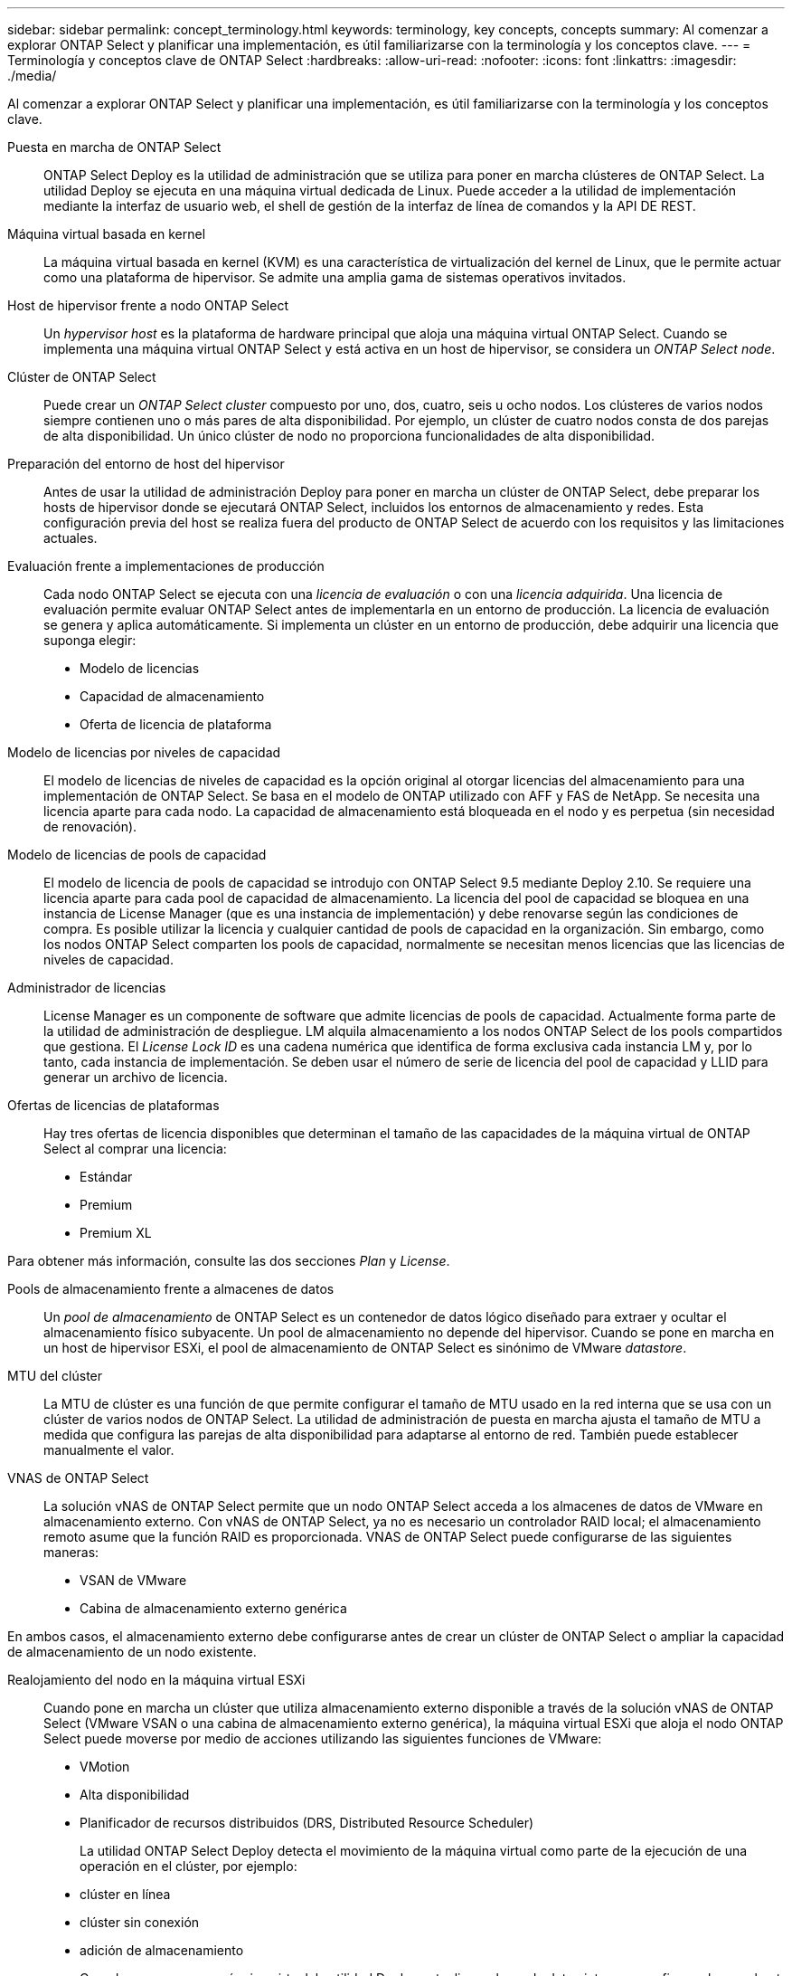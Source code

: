 ---
sidebar: sidebar 
permalink: concept_terminology.html 
keywords: terminology, key concepts, concepts 
summary: Al comenzar a explorar ONTAP Select y planificar una implementación, es útil familiarizarse con la terminología y los conceptos clave. 
---
= Terminología y conceptos clave de ONTAP Select
:hardbreaks:
:allow-uri-read: 
:nofooter: 
:icons: font
:linkattrs: 
:imagesdir: ./media/


[role="lead"]
Al comenzar a explorar ONTAP Select y planificar una implementación, es útil familiarizarse con la terminología y los conceptos clave.

Puesta en marcha de ONTAP Select:: ONTAP Select Deploy es la utilidad de administración que se utiliza para poner en marcha clústeres de ONTAP Select. La utilidad Deploy se ejecuta en una máquina virtual dedicada de Linux. Puede acceder a la utilidad de implementación mediante la interfaz de usuario web, el shell de gestión de la interfaz de línea de comandos y la API DE REST.
Máquina virtual basada en kernel:: La máquina virtual basada en kernel (KVM) es una característica de virtualización del kernel de Linux, que le permite actuar como una plataforma de hipervisor. Se admite una amplia gama de sistemas operativos invitados.
Host de hipervisor frente a nodo ONTAP Select:: Un _hypervisor host_ es la plataforma de hardware principal que aloja una máquina virtual ONTAP Select. Cuando se implementa una máquina virtual ONTAP Select y está activa en un host de hipervisor, se considera un _ONTAP Select node_.
Clúster de ONTAP Select:: Puede crear un _ONTAP Select cluster_ compuesto por uno, dos, cuatro, seis u ocho nodos. Los clústeres de varios nodos siempre contienen uno o más pares de alta disponibilidad. Por ejemplo, un clúster de cuatro nodos consta de dos parejas de alta disponibilidad. Un único clúster de nodo no proporciona funcionalidades de alta disponibilidad.
Preparación del entorno de host del hipervisor:: Antes de usar la utilidad de administración Deploy para poner en marcha un clúster de ONTAP Select, debe preparar los hosts de hipervisor donde se ejecutará ONTAP Select, incluidos los entornos de almacenamiento y redes. Esta configuración previa del host se realiza fuera del producto de ONTAP Select de acuerdo con los requisitos y las limitaciones actuales.
Evaluación frente a implementaciones de producción:: Cada nodo ONTAP Select se ejecuta con una _licencia de evaluación_ o con una _licencia adquirida_. Una licencia de evaluación permite evaluar ONTAP Select antes de implementarla en un entorno de producción. La licencia de evaluación se genera y aplica automáticamente. Si implementa un clúster en un entorno de producción, debe adquirir una licencia que suponga elegir:
+
--
* Modelo de licencias
* Capacidad de almacenamiento
* Oferta de licencia de plataforma


--
Modelo de licencias por niveles de capacidad:: El modelo de licencias de niveles de capacidad es la opción original al otorgar licencias del almacenamiento para una implementación de ONTAP Select. Se basa en el modelo de ONTAP utilizado con AFF y FAS de NetApp. Se necesita una licencia aparte para cada nodo. La capacidad de almacenamiento está bloqueada en el nodo y es perpetua (sin necesidad de renovación).
Modelo de licencias de pools de capacidad:: El modelo de licencia de pools de capacidad se introdujo con ONTAP Select 9.5 mediante Deploy 2.10. Se requiere una licencia aparte para cada pool de capacidad de almacenamiento. La licencia del pool de capacidad se bloquea en una instancia de License Manager (que es una instancia de implementación) y debe renovarse según las condiciones de compra. Es posible utilizar la licencia y cualquier cantidad de pools de capacidad en la organización. Sin embargo, como los nodos ONTAP Select comparten los pools de capacidad, normalmente se necesitan menos licencias que las licencias de niveles de capacidad.
Administrador de licencias:: License Manager es un componente de software que admite licencias de pools de capacidad. Actualmente forma parte de la utilidad de administración de despliegue. LM alquila almacenamiento a los nodos ONTAP Select de los pools compartidos que gestiona. El _License Lock ID_ es una cadena numérica que identifica de forma exclusiva cada instancia LM y, por lo tanto, cada instancia de implementación. Se deben usar el número de serie de licencia del pool de capacidad y LLID para generar un archivo de licencia.
Ofertas de licencias de plataformas:: Hay tres ofertas de licencia disponibles que determinan el tamaño de las capacidades de la máquina virtual de ONTAP Select al comprar una licencia:
+
--
* Estándar
* Premium
* Premium XL


--


Para obtener más información, consulte las dos secciones _Plan_ y _License_.

Pools de almacenamiento frente a almacenes de datos:: Un _pool de almacenamiento_ de ONTAP Select es un contenedor de datos lógico diseñado para extraer y ocultar el almacenamiento físico subyacente. Un pool de almacenamiento no depende del hipervisor. Cuando se pone en marcha en un host de hipervisor ESXi, el pool de almacenamiento de ONTAP Select es sinónimo de VMware _datastore_.
MTU del clúster:: La MTU de clúster es una función de que permite configurar el tamaño de MTU usado en la red interna que se usa con un clúster de varios nodos de ONTAP Select. La utilidad de administración de puesta en marcha ajusta el tamaño de MTU a medida que configura las parejas de alta disponibilidad para adaptarse al entorno de red. También puede establecer manualmente el valor.
VNAS de ONTAP Select:: La solución vNAS de ONTAP Select permite que un nodo ONTAP Select acceda a los almacenes de datos de VMware en almacenamiento externo. Con vNAS de ONTAP Select, ya no es necesario un controlador RAID local; el almacenamiento remoto asume que la función RAID es proporcionada. VNAS de ONTAP Select puede configurarse de las siguientes maneras:
+
--
* VSAN de VMware
* Cabina de almacenamiento externo genérica


--


En ambos casos, el almacenamiento externo debe configurarse antes de crear un clúster de ONTAP Select o ampliar la capacidad de almacenamiento de un nodo existente.

Realojamiento del nodo en la máquina virtual ESXi:: Cuando pone en marcha un clúster que utiliza almacenamiento externo disponible a través de la solución vNAS de ONTAP Select (VMware VSAN o una cabina de almacenamiento externo genérica), la máquina virtual ESXi que aloja el nodo ONTAP Select puede moverse por medio de acciones utilizando las siguientes funciones de VMware:
+
--
* VMotion
* Alta disponibilidad
* Planificador de recursos distribuidos (DRS, Distributed Resource Scheduler)
+
La utilidad ONTAP Select Deploy detecta el movimiento de la máquina virtual como parte de la ejecución de una operación en el clúster, por ejemplo:

* clúster en línea
* clúster sin conexión
* adición de almacenamiento
+
Cuando se mueve una máquina virtual, la utilidad Deploy actualiza su base de datos interna y configura el nuevo host ESXi. Todas las acciones realizadas en el nodo ONTAP Select se bloquean hasta que se completa el movimiento de la máquina virtual y las actualizaciones de implementación.



--
Abra vSwitch para KVM:: Open vSwitch (OVS) es una implementación de software de un switch virtual que admite varios protocolos de red. OVS es de código abierto y está disponible de acuerdo con la licencia Apache 2,0.
Servicio de mediación:: La utilidad de puesta en marcha de ONTAP Select incluye un servicio de mediador que se conecta a los nodos en los clústeres de dos nodos activos. Este servicio supervisa cada par de alta disponibilidad y ayuda a gestionar los fallos.



CAUTION: Si tiene uno o varios clústeres de dos nodos activos, la máquina virtual ONTAP Select Deploy que administra los clústeres debe ejecutarse siempre. Si la máquina virtual de puesta en marcha está detenida, el servicio del mediador no estará disponible y se perderán funcionalidades de alta disponibilidad para los clústeres de dos nodos.

SDS de MetroCluster:: El almacenamiento definido por software de MetroCluster es una función que proporciona una opción de configuración adicional al implementar un clúster de ONTAP Select de dos nodos. A diferencia de una típica puesta en marcha robo de dos nodos, los nodos SDS de MetroCluster pueden separarse con una distancia mucho mayor. Esta separación física proporciona casos de uso adicionales como la recuperación ante desastres. Debe tener una licencia premium o superior para usar SDS de MetroCluster. Además, la red entre los nodos debe admitir un requisito mínimo de latencia.
Almacén de credenciales:: El almacén de credenciales de despliegue es una base de datos segura que contiene credenciales de cuenta. Se utiliza principalmente para registrar hosts de hipervisor como parte de la creación de un clúster nuevo. Consulte la sección _Plan_ para obtener más información.
Eficiencia del almacenamiento:: ONTAP Select ofrece opciones de eficiencia del almacenamiento similares a las opciones de eficiencia del almacenamiento presentes en las cabinas FAS y AFF. Conceptualmente, ONTAP Select con unidades SSD de almacenamiento de conexión directa (DAS) (con una licencia premium) es similar a una cabina AFF. Las configuraciones que utilizan DAS con HDD y todas las configuraciones vNAS deben considerarse similares a las de una cabina FAS. La principal diferencia entre las dos configuraciones es que ONTAP Select con SSD DAS admite la deduplicación a nivel de agregado en línea y la deduplicación en segundo plano a nivel de agregado. El resto de opciones de eficiencia del almacenamiento están disponibles para ambas configuraciones.
+
--
Las configuraciones predeterminadas de vNAS habilitan una característica de optimización de escritura conocida como registro de datos de instancia única (SIDL). Con ONTAP Select 9.6 y versiones posteriores, las funciones de eficiencia del almacenamiento de ONTAP en segundo plano están certificadas con SIDL habilitado. Consulte la sección _Deep bucve_ para obtener más información.

--
Actualización del clúster:: Después de crear un clúster, puede realizar cambios en la configuración del clúster o de máquinas virtuales fuera de la utilidad de puesta en marcha mediante las herramientas de administración de ONTAP o del hipervisor. También puede migrar una máquina virtual que cause cambios en la configuración. Cuando se producen estos cambios, la utilidad de implementación no se actualiza automáticamente y puede quedar sin sincronizar con el estado del clúster. Puede utilizar la función de actualización de clúster para actualizar la base de datos de configuración de despliegue. La actualización del clúster se encuentra disponible a través de la interfaz de usuario web de Deploy, el shell de gestión de la interfaz de línea de comandos y la API DE REST.
RAID de software:: Al usar almacenamiento de conexión directa (DAS), la funcionalidad RAID se proporciona tradicionalmente a través de una controladora RAID de hardware local. En su lugar, puede configurar un nodo para que utilice _software RAID_ donde el nodo ONTAP Select proporciona la funcionalidad RAID. Si utiliza RAID de software, ya no se necesita una controladora RAID de hardware.


[[ontap-select-image-install]]
Instalación de imagen ONTAP Select:: A partir de la implementación de ONTAP Select 2.8, la utilidad de administración de implementación sólo contiene una versión de ONTAP Select. La versión incluida es la más actual disponible en el momento de la publicación. La función de instalación de imagen de ONTAP Select le permite añadir versiones anteriores de ONTAP Select a su instancia de la utilidad de implementación, que se puede utilizar posteriormente al implementar un clúster de ONTAP Select. Consulte link:task_cli_deploy_image_add.html["Añada imágenes ONTAP Select para obtener más información"].



NOTE: Sólo debe agregar una imagen ONTAP Select con una versión anterior a la versión original incluida con la instancia de implementación. No se admite la adición de versiones posteriores de ONTAP Select sin también actualizar Deploy.

Administrar un clúster de ONTAP Select después de haberse puesto en marcha:: Después de implementar un clúster de ONTAP Select, puede configurar el clúster como lo haría con un clúster de ONTAP basado en hardware. Por ejemplo, puede configurar un clúster de ONTAP Select mediante System Manager o la interfaz de línea de comandos estándar de ONTAP.


.Información relacionada
link:task_cli_deploy_image_add.html["Agregue una imagen ONTAP Select para implementarla"]
